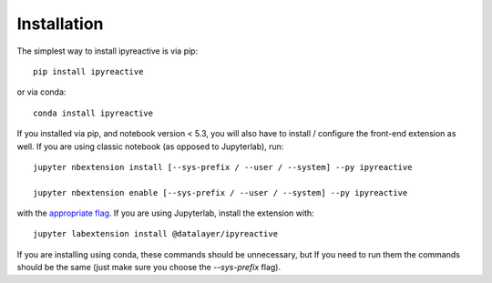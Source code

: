 .. Copyright (c) 2021-2023 Datalayer, Inc.
..
.. MIT License


.. _installation:

Installation
============


The simplest way to install ipyreactive is via pip::

    pip install ipyreactive

or via conda::

    conda install ipyreactive


If you installed via pip, and notebook version < 5.3, you will also have to
install / configure the front-end extension as well. If you are using classic
notebook (as opposed to Jupyterlab), run::

    jupyter nbextension install [--sys-prefix / --user / --system] --py ipyreactive

    jupyter nbextension enable [--sys-prefix / --user / --system] --py ipyreactive

with the `appropriate flag`_. If you are using Jupyterlab, install the extension
with::

    jupyter labextension install @datalayer/ipyreactive

If you are installing using conda, these commands should be unnecessary, but If
you need to run them the commands should be the same (just make sure you choose the
`--sys-prefix` flag).


.. links

.. _`appropriate flag`: https://jupyter-notebook.readthedocs.io/en/stable/extending/frontend_extensions.html#installing-and-enabling-extensions
